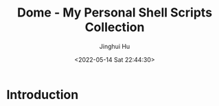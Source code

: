 #+TITLE: Dome - My Personal Shell Scripts Collection
#+AUTHOR: Jinghui Hu
#+EMAIL: hujinghui@buaa.edu.cn
#+DATE: <2022-05-14 Sat 22:44:30>

* Introduction

